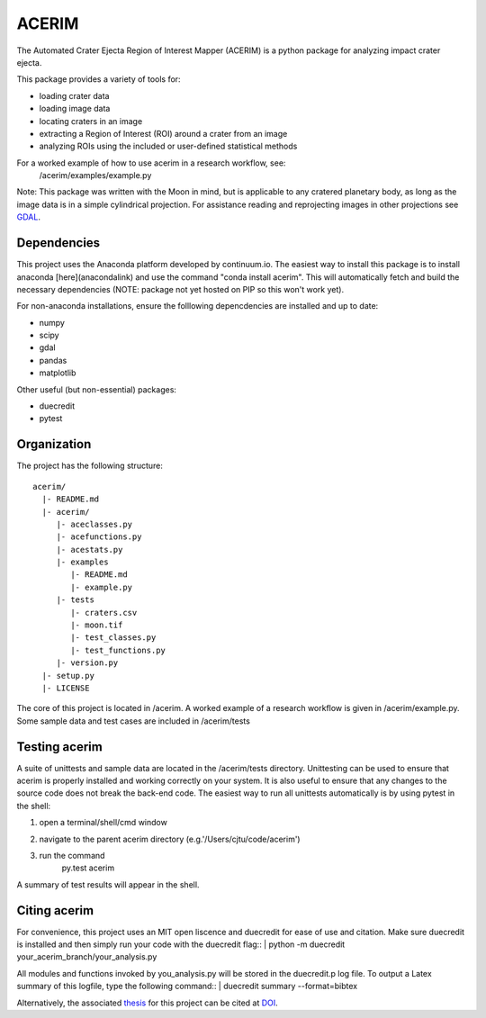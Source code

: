 ======
ACERIM
======

The Automated Crater Ejecta Region of Interest Mapper (ACERIM) is a python 
package for analyzing impact crater ejecta.

This package provides a variety of tools for:

- loading crater data
- loading image data
- locating craters in an image
- extracting a Region of Interest (ROI) around a crater from an image
- analyzing ROIs using the included or user-defined statistical methods

For a worked example of how to use acerim in a research workflow, see:
    /acerim/examples/example.py

Note: This package was written with the Moon in mind, but is applicable to any 
cratered planetary body, as long as the image data is in a simple cylindrical
projection. For assistance reading and reprojecting images in other projections
see GDAL_.

.. _GDAL: http://www.gdal.org/


Dependencies
------------

This project uses the Anaconda platform developed by continuum.io. The easiest
way to install this package is to install anaconda [here](anacondalink)
and use the command "conda install acerim". This will automatically fetch and 
build the necessary dependencies (NOTE: package not yet hosted on PIP so this
won't work yet).

For non-anaconda installations, ensure the folllowing depencdencies are 
installed and up to date:

- numpy
- scipy
- gdal
- pandas
- matplotlib
    
Other useful (but non-essential) packages:

- duecredit
- pytest


Organization
------------

The project has the following structure::

    acerim/
      |- README.md
      |- acerim/
         |- aceclasses.py
         |- acefunctions.py
         |- acestats.py
         |- examples
            |- README.md
            |- example.py
         |- tests
            |- craters.csv
            |- moon.tif
            |- test_classes.py
            |- test_functions.py
         |- version.py
      |- setup.py
      |- LICENSE

The core of this project is located in /acerim. A worked example of a research
workflow is given in /acerim/example.py. Some sample data and test cases are 
included in /acerim/tests


Testing acerim
--------------

A suite of unittests and sample data are located in the /acerim/tests 
directory. Unittesting can be used to ensure that acerim is properly installed
and working correctly on your system. It is also useful to ensure that any 
changes to the source code does not break the back-end code. The easiest way to
run all unittests automatically is by using pytest in the shell:

1) open a terminal/shell/cmd window
2) navigate to the parent acerim directory (e.g.'/Users/cjtu/code/acerim')
3) run the command
    | py.test acerim

A summary of test results will appear in the shell.


Citing acerim
-------------

For convenience, this project uses an MIT open liscence and duecredit for ease
of use and citation. Make sure duecredit is installed and then simply run your 
code with the duecredit flag::
|	python -m duecredit your_acerim_branch/your_analysis.py

All modules and functions invoked by you_analysis.py will be stored in the 
duecredit.p log file. To output a Latex summary of this logfile, type the 
following command::
|	duecredit summary --format=bibtex
    
Alternatively, the associated thesis_ for this project can be cited at DOI_.

.. _thesis: https://thesislink.com
.. _DOI: https://doi.com